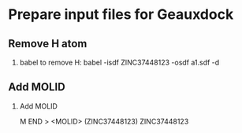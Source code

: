 * Prepare input files for Geauxdock

** Remove H atom
   1. babel to remove H:
      babel -isdf ZINC37448123 -osdf a1.sdf -d

** Add MOLID
   2. Add MOLID

      M  END
      >  <MOLID> (ZINC37448123)
      ZINC37448123
      $$$$

